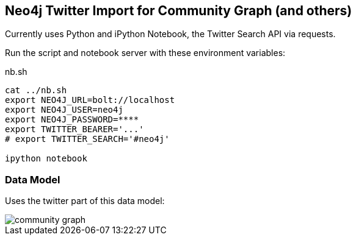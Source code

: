 == Neo4j Twitter Import for Community Graph (and others)

Currently uses Python and iPython Notebook, the Twitter Search API via requests.

Run the script and notebook server with these environment variables:

.nb.sh
----
cat ../nb.sh 
export NEO4J_URL=bolt://localhost
export NEO4J_USER=neo4j
export NEO4J_PASSWORD=****
export TWITTER_BEARER='...'
# export TWITTER_SEARCH='#neo4j'

ipython notebook 
----

=== Data Model

Uses the twitter part of this data model:

image::https://github.com/community-graph/documentation/raw/master/community_graph.png[]

